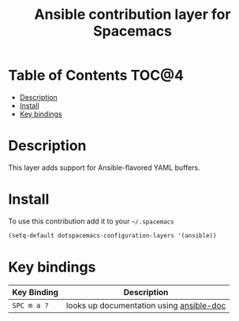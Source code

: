 #+TITLE: Ansible contribution layer for Spacemacs

[[file:img/ansible.png]]

* Table of Contents                                                   :TOC@4:
 - [[#description][Description]]
 - [[#install][Install]]
 - [[#key-bindings][Key bindings]]

* Description

This layer adds support for Ansible-flavored YAML buffers.

* Install

To use this contribution add it to your =~/.spacemacs=

#+BEGIN_SRC emacs-lisp
  (setq-default dotspacemacs-configuration-layers '(ansible))
#+END_SRC

* Key bindings

| Key Binding   | Description                              |
|---------------+------------------------------------------|
| ~SPC m a ?~   | looks up documentation using [[https://github.com/lunaryorn/ansible-doc.el][ansible-doc]] |
